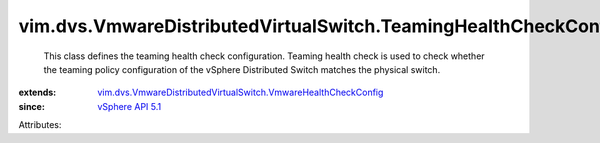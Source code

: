 .. _vSphere API 5.1: ../../../vim/version.rst#vimversionversion8

.. _vim.dvs.VmwareDistributedVirtualSwitch.VmwareHealthCheckConfig: ../../../vim/dvs/VmwareDistributedVirtualSwitch/VmwareHealthCheckConfig.rst


vim.dvs.VmwareDistributedVirtualSwitch.TeamingHealthCheckConfig
===============================================================
  This class defines the teaming health check configuration. Teaming health check is used to check whether the teaming policy configuration of the vSphere Distributed Switch matches the physical switch.
:extends: vim.dvs.VmwareDistributedVirtualSwitch.VmwareHealthCheckConfig_
:since: `vSphere API 5.1`_

Attributes:
